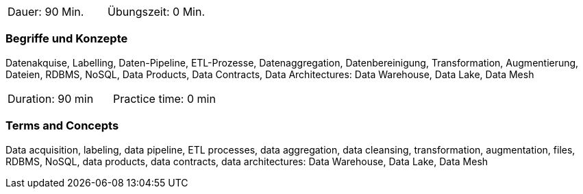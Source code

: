 // tag::DE[]
|===
| Dauer: 90 Min. | Übungszeit: 0 Min.
|===

=== Begriffe und Konzepte
Datenakquise, Labelling, Daten-Pipeline, ETL-Prozesse, Datenaggregation, Datenbereinigung, Transformation, Augmentierung, Dateien, RDBMS, NoSQL, Data Products, Data Contracts, Data Architectures: Data Warehouse, Data Lake, Data Mesh

// end::DE[]

// tag::EN[]
|===
| Duration: 90 min | Practice time: 0 min
|===

=== Terms and Concepts
Data acquisition, labeling, data pipeline, ETL processes, data aggregation, data cleansing, transformation, augmentation, files, RDBMS, NoSQL, data products, data contracts, data architectures: Data Warehouse, Data Lake, Data Mesh

// end::EN[]
